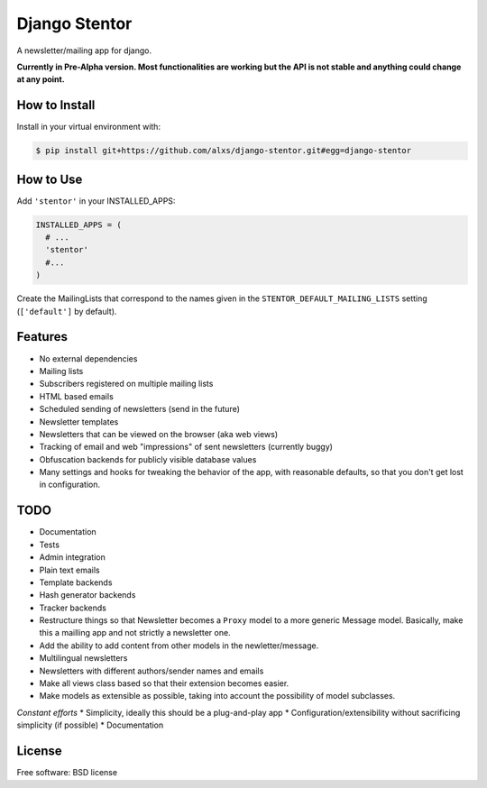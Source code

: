 ===============================
Django Stentor
===============================


A newsletter/mailing app for django.

**Currently in Pre-Alpha version. Most functionalities are working but the API is not stable and anything could change at any point.**

How to Install
--------------

Install in your virtual environment with:

.. code:: bash

  $ pip install git+https://github.com/alxs/django-stentor.git#egg=django-stentor


How to Use
----------

Add ``'stentor'`` in your INSTALLED_APPS:

.. code:: python

  INSTALLED_APPS = (
    # ...
    'stentor'
    #...
  )

Create the MailingLists that correspond to the names given in the ``STENTOR_DEFAULT_MAILING_LISTS`` setting (``['default']`` by default).


Features
--------

* No external dependencies
* Mailing lists
* Subscribers registered on multiple mailing lists
* HTML based emails
* Scheduled sending of newsletters (send in the future)
* Newsletter templates
* Newsletters that can be viewed on the browser (aka web views)
* Tracking of email and web "impressions" of sent newsletters (currently buggy)
* Obfuscation backends for publicly visible database values
* Many settings and hooks for tweaking the behavior of the app, with reasonable defaults, so that you don't get lost in configuration.


TODO
----

* Documentation
* Tests
* Admin integration
* Plain text emails
* Template backends
* Hash generator backends
* Tracker backends
* Restructure things so that Newsletter becomes a ``Proxy`` model to a more generic Message model. Basically, make this a mailling app and not strictly a newsletter one.
* Add the ability to add content from other models in the newletter/message.
* Multilingual newsletters
* Newsletters with different authors/sender names and emails
* Make all views class based so that their extension becomes easier.
* Make models as extensible as possible, taking into account the possibility of model subclasses.

*Constant efforts*
* Simplicity, ideally this should be a plug-and-play app
* Configuration/extensibility without sacrificing simplicity (if possible)
* Documentation


License
-------

Free software: BSD license

